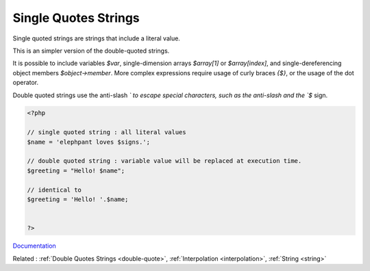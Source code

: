 .. _single-quote:
.. meta::
	:description:
		Single Quotes Strings: Single quoted strings are strings that include a literal value.
	:twitter:card: summary_large_image
	:twitter:site: @exakat
	:twitter:title: Single Quotes Strings
	:twitter:description: Single Quotes Strings: Single quoted strings are strings that include a literal value
	:twitter:creator: @exakat
	:og:title: Single Quotes Strings
	:og:type: article
	:og:description: Single quoted strings are strings that include a literal value
	:og:url: https://php-dictionary.readthedocs.io/en/latest/dictionary/single-quote.ini.html
	:og:locale: en


Single Quotes Strings
---------------------

Single quoted strings are strings that include a literal value. 

This is an simpler version of the double-quoted strings. 

It is possible to include variables `$var`, single-dimension arrays `$array[1]` or `$array[index]`, and single-dereferencing object members `$object->member`. More complex expressions require usage of curly braces `{$}`, or the usage of the dot operator.

Double quoted strings use the anti-slash `\` to escape special characters, such as the anti-slash and the `$` sign.


.. code-block:: php
   
   <?php
   
   // single quoted string : all literal values
   $name = 'elephpant loves $signs.'; 
   
   // double quoted string : variable value will be replaced at execution time.
   $greeting = "Hello! $name"; 
   
   // identical to
   $greeting = 'Hello! '.$name; 
   
   
   ?>


`Documentation <https://www.php.net/manual/en/ini.core.php#ini.disable-functions>`__

Related : :ref:`Double Quotes Strings <double-quote>`, :ref:`Interpolation <interpolation>`, :ref:`String <string>`
